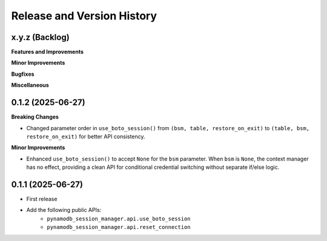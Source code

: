 .. _release_history:

Release and Version History
==============================================================================


x.y.z (Backlog)
~~~~~~~~~~~~~~~~~~~~~~~~~~~~~~~~~~~~~~~~~~~~~~~~~~~~~~~~~~~~~~~~~~~~~~~~~~~~~~
**Features and Improvements**

**Minor Improvements**

**Bugfixes**

**Miscellaneous**


0.1.2 (2025-06-27)
~~~~~~~~~~~~~~~~~~~~~~~~~~~~~~~~~~~~~~~~~~~~~~~~~~~~~~~~~~~~~~~~~~~~~~~~~~~~~~
**Breaking Changes**

- Changed parameter order in ``use_boto_session()`` from ``(bsm, table, restore_on_exit)`` to ``(table, bsm, restore_on_exit)`` for better API consistency.

**Minor Improvements**

- Enhanced ``use_boto_session()`` to accept ``None`` for the ``bsm`` parameter. When ``bsm`` is ``None``, the context manager has no effect, providing a clean API for conditional credential switching without separate if/else logic.


0.1.1 (2025-06-27)
~~~~~~~~~~~~~~~~~~~~~~~~~~~~~~~~~~~~~~~~~~~~~~~~~~~~~~~~~~~~~~~~~~~~~~~~~~~~~~
- First release
- Add the following public APIs:
    - ``pynamodb_session_manager.api.use_boto_session``
    - ``pynamodb_session_manager.api.reset_connection``
